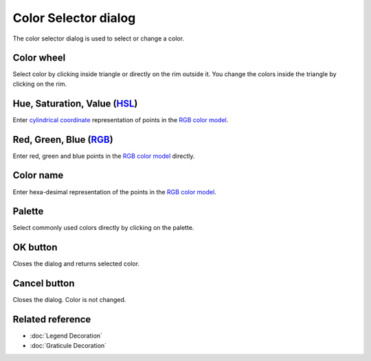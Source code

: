 Color Selector dialog
#####################

The color selector dialog is used to select or change a color.

.. figure:: images/color_selector_dialog/dialog.png
   :align: center
   :alt: 

Color wheel
-----------

Select color by clicking inside triangle or directly on the rim outside it. You 
change the colors inside the triangle by clicking on the rim. 

Hue, Saturation, Value (`HSL <http://en.wikipedia.org/wiki/HSL_and_HSV>`_)
--------------------------------------------------------------------------------

Enter `cylindrical coordinate <http://en.wikipedia.org/wiki/Cylindrical_coordinate_system>`_ 
representation of points in the `RGB color model <http://en.wikipedia.org/wiki/RGB_color_model>`_. 

Red, Green, Blue (`RGB <http://en.wikipedia.org/wiki/RGB_color_model>`_)
--------------------------------------------------------------------------------

Enter red, green and blue points in the `RGB color model <http://en.wikipedia.org/wiki/RGB_color_model>`_
directly.

Color name
----------

Enter hexa-desimal representation of the points in the 
`RGB color model <http://en.wikipedia.org/wiki/RGB_color_model>`_. 

Palette
----------

Select commonly used colors directly by clicking on the palette. 

OK button
---------

Closes the dialog and returns selected color.

Cancel button
-------------

Closes the dialog. Color is not changed.

Related reference
-----------------

* :doc:`Legend Decoration`
* :doc:`Graticule Decoration`
